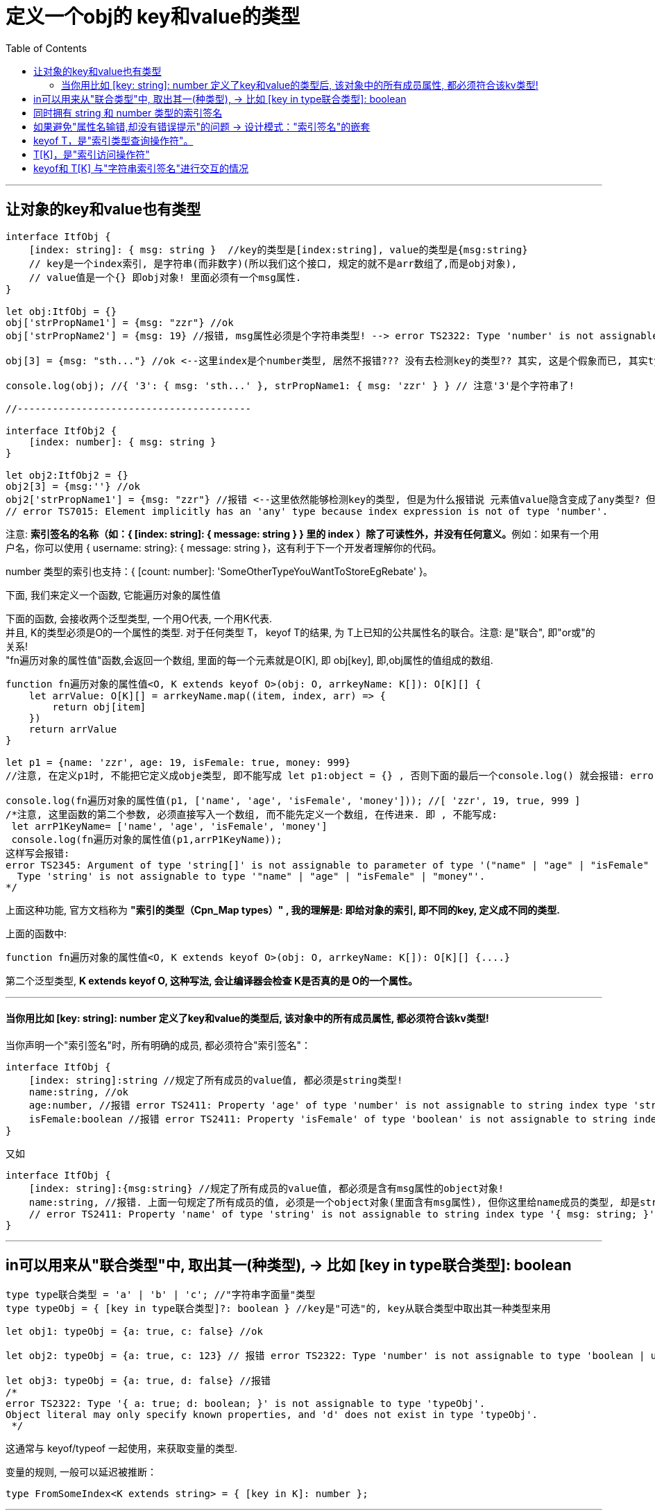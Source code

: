 

= 定义一个obj的 key和value的类型
:toc:

---

== 让对象的key和value也有类型

[source, typescript]
....
interface ItfObj {
    [index: string]: { msg: string }  //key的类型是[index:string], value的类型是{msg:string}
    // key是一个index索引, 是字符串(而非数字)(所以我们这个接口, 规定的就不是arr数组了,而是obj对象),
    // value值是一个{} 即obj对象! 里面必须有一个msg属性.
}

let obj:ItfObj = {}
obj['strPropName1'] = {msg: "zzr"} //ok
obj['strPropName2'] = {msg: 19} //报错, msg属性必须是个字符串类型! --> error TS2322: Type 'number' is not assignable to type 'string'.

obj[3] = {msg: "sth..."} //ok <--这里index是个number类型, 居然不报错??? 没有去检测key的类型?? 其实, 这是个假象而已, 其实typescript已经把你的这个3 转成了字符串'3', 把obj打印出来看看, 就会发现的确如此, 如下:

console.log(obj); //{ '3': { msg: 'sth...' }, strPropName1: { msg: 'zzr' } } // 注意'3'是个字符串了!

//----------------------------------------

interface ItfObj2 {
    [index: number]: { msg: string }
}

let obj2:ItfObj2 = {}
obj2[3] = {msg:''} //ok
obj2['strPropName1'] = {msg: "zzr"} //报错 <--这里依然能够检测key的类型, 但是为什么报错说 元素值value隐含变成了any类型? 但我们在接口中定义的value值是object类型啊?!
// error TS7015: Element implicitly has an 'any' type because index expression is not of type 'number'.
....

注意:  **索引签名的名称（如：{ [index: string]: { message: string } } 里的 index ）除了可读性外，并没有任何意义。**例如：如果有一个用户名，你可以使用 { username: string}: { message: string }，这有利于下一个开发者理解你的代码。

number 类型的索引也支持：{ [count: number]: 'SomeOtherTypeYouWantToStoreEgRebate' }。



下面, 我们来定义一个函数, 它能遍历对象的属性值

下面的函数, 会接收两个泛型类型, 一个用O代表, 一个用K代表. +
并且, K的类型必须是O的一个属性的类型.
对于任何类型 T， keyof T的结果, 为 T上已知的公共属性名的联合。注意: 是"联合", 即"or或"的关系! +
"fn遍历对象的属性值"函数,会返回一个数组, 里面的每一个元素就是O[K], 即 obj[key], 即,obj属性的值组成的数组.

[source, typescript]
....
function fn遍历对象的属性值<O, K extends keyof O>(obj: O, arrkeyName: K[]): O[K][] {
    let arrValue: O[K][] = arrkeyName.map((item, index, arr) => {
        return obj[item]
    })
    return arrValue
}

let p1 = {name: 'zzr', age: 19, isFemale: true, money: 999}
//注意, 在定义p1时, 不能把它定义成obje类型, 即不能写成 let p1:object = {} , 否则下面的最后一个console.log() 就会报错: error TS2322: Type 'string' is not assignable to type 'never'.

console.log(fn遍历对象的属性值(p1, ['name', 'age', 'isFemale', 'money'])); //[ 'zzr', 19, true, 999 ]
/*注意, 这里函数的第二个参数, 必须直接写入一个数组, 而不能先定义一个数组, 在传进来. 即 , 不能写成:
 let arrP1KeyName= ['name', 'age', 'isFemale', 'money']
 console.log(fn遍历对象的属性值(p1,arrP1KeyName));
这样写会报错:
error TS2345: Argument of type 'string[]' is not assignable to parameter of type '("name" | "age" | "isFemale" | "money")[]'.
  Type 'string' is not assignable to type '"name" | "age" | "isFemale" | "money"'.
*/
....

上面这种功能, 官方文档称为 **"索引的类型（Cpn_Map types）" , 我的理解是: 即给对象的索引, 即不同的key, 定义成不同的类型.**

上面的函数中:

[source, typescript]
....
function fn遍历对象的属性值<O, K extends keyof O>(obj: O, arrkeyName: K[]): O[K][] {....}
....

第二个泛型类型, **K extends keyof O, 这种写法, 会让编译器会检查 K是否真的是 O的一个属性。**

---

==== 当你用比如 [key: string]: number 定义了key和value的类型后, 该对象中的所有成员属性, 都必须符合该kv类型!

当你声明一个"索引签名"时，所有明确的成员, 都必须符合"索引签名"：
[source, typescript]
....
interface ItfObj {
    [index: string]:string //规定了所有成员的value值, 都必须是string类型!
    name:string, //ok
    age:number, //报错 error TS2411: Property 'age' of type 'number' is not assignable to string index type 'string'.
    isFemale:boolean //报错 error TS2411: Property 'isFemale' of type 'boolean' is not assignable to string index type 'string'.
}
....

又如
[source, typescript]
....
interface ItfObj {
    [index: string]:{msg:string} //规定了所有成员的value值, 都必须是含有msg属性的object对象!
    name:string, //报错. 上面一句规定了所有成员的值, 必须是一个object对象(里面含有msg属性), 但你这里给name成员的类型, 却是string字符串类型! 不符合要求!
    // error TS2411: Property 'name' of type 'string' is not assignable to string index type '{ msg: string; }'.
}
....

---

== in可以用来从"联合类型"中, 取出其一(种类型), -> 比如 [key in type联合类型]: boolean

[source, typescript]
....
type type联合类型 = 'a' | 'b' | 'c'; //"字符串字面量"类型
type typeObj = { [key in type联合类型]?: boolean } //key是"可选"的, key从联合类型中取出其一种类型来用

let obj1: typeObj = {a: true, c: false} //ok

let obj2: typeObj = {a: true, c: 123} // 报错 error TS2322: Type 'number' is not assignable to type 'boolean | undefined'.

let obj3: typeObj = {a: true, d: false} //报错
/*
error TS2322: Type '{ a: true; d: boolean; }' is not assignable to type 'typeObj'.
Object literal may only specify known properties, and 'd' does not exist in type 'typeObj'.
 */
....

这通常与 keyof/typeof 一起使用，来获取变量的类型.

变量的规则, 一般可以延迟被推断：
[source, typescript]
....
type FromSomeIndex<K extends string> = { [key in K]: number };
....

---

== 同时拥有 string 和 number 类型的索引签名

这并不是一个常见的用例，但是 TypeScript 支持它。

string 类型的"索引签名", 比 number 类型的"索引签名"更严格。这是故意设计的，它允许你有如下类型：

[source, typescript]
....
interface Itf {
    [key: string]: string | number; // 所用成员value的类型, 只能从string和number中取

    // [index: number]: boolean; // 报错error TS2322: Type 'string' is not assignable to type 'boolean'. <--因为上面已经规定了所有成员的类型只能是string 或 number.
    [index: number]: string; // “字符串索引类型”的子级. 注意, 虽然这里的index貌似是number类型, 但它会被typescript字段转换成string类型.

    // isFemale: boolean //报错! error TS2411: Property 'isFemale' of type 'boolean' is not assignable to string index type 'string | number'.

    sex: string
}

let obj: Itf = {
    sex: 'female',
    prop1: 'zzr',
    prop2: 19,
    123: 'hello', //这里的key 123, 会被转成字符串'123'. 因为key的类型, 在接口中规定为必须是string类型!
}

console.log(obj); //{ '123': 'hello', sex: 'female', prop1: 'zzr', prop2: 19 }
....

---

== 如果避免"属性名输错,却没有错误提示"的问题 -> 设计模式："索引签名"的嵌套

在 JavaScript 社区, 你将会见到很多滥用"索引签名"的 API。如 JavaScript 库中使用 CSS 的常见模式：

[source, typescript]
....
interface NestedCSS {
  color?: string; //<--有效的属性名
  // strictNullChecks=false 时索引签名可为 undefined
  [selector: string]: string | NestedCSS; // <-- 字符串索引签名
}

const example: NestedCSS = {
  color: 'red',
  '.subclass': {
    color: 'blue'
  }
};
....

尽量不要使用这种把"字符串索引签名"与"有效变量"混合使用。如果属性名称中有拼写错误，这个错误不会被捕获到：

[source, typescript]
....
const failsSilently: NestedCSS = {
  colour: 'red' // <--这里属性名写错了, 接口中定义的是"color",但你可能错写成"colour", 但这个错误不会被捕捉到.
};
....


那么怎么解决这个问题呢? 取而代之，我们把索引签名分离到自己的属性里，如命名为 nest（或者 children、subnodes 等）：

[source, typescript]
....
interface NestedCSS {
  color?: string; //这里是接口自带的属性! 会有属性名写错的代码提示.
  nest?: { //这个nest对象中, 是你可以自由添加的属性.
    [selector: string]: NestedCSS;
  };
}

const example: NestedCSS = {
  color: 'red',
  nest: {
    '.subclass': {
      color: 'blue'
    }
  }
}

const failsSliently: NestedCSS {
  colour: 'red'  // TS Error: 未知属性 'colour'
}
....


我的例子如下:
[source, typescript]
....
interface Itf {
    name?: string,
    [key: string]: any
}

let obj: Itf = {
    name: 'zzr',
    neme: 'zzr' //ok!! <--如果你把name属性错误写成了neme, typescript不会捕捉到这个书写错误!
}
....

下面, 我们来改一下, 把接口自带的属性, 和你可以自由添加的新属性, 分离开来.

[source, typescript]
....
interface Itf {
    name?: string,
    objYourSelfProp?: { //把你能自由添加的属性, 都写在这个obj对象中! 这个对象也同样是"可选"的.
    //换句话说, 我们不在父空间开放权限(父层级中只用于存放接口自带的属性!), 而是自己创建一个子空间, 开放权限, 在这个子层级中来添加自己新创建的属性.
        [key: string]: any
    }
}

let obj: Itf = {
    name: 'zzr', //ok
    neme: 'zzr', //有报错提示了! Object literal may only specify known properties, and 'neme' does not exist in type 'Itf'.

    objYourSelfProp: {
        neme: 'zzr' //ok
    }
}
....


---

== keyof T，是"索引类型查询操作符"。
**对于任何类型 T， keyof T的结果为  T上已知的公共属性名的联合。**  例如：  

[source, typescript]
....
let person = {
    name: 'Jarid',
    age: 35
};

let personProps: keyof Person; // 'name' | 'age'
....

 **keyof Person是完全可以与 'name' | 'age'互相替换的。** 不同的是, 如果你添加了其它的属性到 Person，例如 address: string，那么 keyof Person会自动变为 'name' | 'age' | 'address'。 
 
 你可以在像 "fn遍历对象的属性值"函数这类上下文里使用 keyof，因为在使用之前, 你并不清楚可能会出现的属性名。 但编译器会检查你是否传入了正确的属性名给  "fn遍历对象的属性值"函数：

[source, typescript]
....
//注意: 第二个泛型类型, 意思是, K类型继承了 keyof O, 而Keyof O 的类型是什么呢? 就是 O中属性的联合类型.
// 本例, O中属性的联合类型, 其实就是p1对象中的所有属性的联合(or的关系), 就 'name' | 'age' | 'isFemale' | 'money', 所以K也必须是这些类型之一.
function fn遍历对象的属性值<O, K extends keyof O>(obj: O, arrkeyName: K[]): O[K][] {
    let arrValue: O[K][] = arrkeyName.map((item, index, arr) => {
        return obj[item]
    })
    return arrValue
}

let p1 = {name: 'zzr', age: 19, isFemale: true, money: 999}

console.log(fn遍历对象的属性值(p1, ['name', 'age', 'sex'])); //添加了一个p1中不存在的'sex'属性名后, 就会报错: error TS2322: Type 'string' is not assignable to type '"name" | "age" | "isFemale" | "money"'.
....

---

== T[K]，是"索引访问操作符"

[source, typescript]
....
function fn遍历对象的属性值<O, K extends keyof O>(obj: O, arrkeyName: K[]): O[K][] {....}
....

上面的代码中, 函数的返回值的类型是 O[K][] ,其中 O[K] 就相当于object[key], 即以键取值.

又比如:

[source, typescript]
....
function getProperty<T, K extends keyof T>(o: T, name: K): T[K] {
    return o[name]; //以键取值,返回o对象的name属性的值. <-- o[name] is of type T[K]
}

let name: string = getProperty(person, 'name');
let age: number = getProperty(person, 'age'); //返回person对象的age属性的值
let unknown = getProperty(person, 'unknown'); // error, 'unknown' is not in 'name' | 'age'
....

getProperty里的 o: T和 name: K，意味着 o[name]: T[K]。 当你返回 T[K]这种类型的结果时，编译器就会实例化键的真实类型，因此 getProperty的返回值类型, 会随着你需要的属性而改变。

---

== keyof和 T[K] 与"字符串索引签名"进行交互的情况

如果你有一个带有字符串索引签名的类型，那么 keyof T会是 string。 并且 T[string]为索引签名的类型：

[source, typescript]
....
interface Map<T> { //Map接口中运用了一个泛型类型T
    [key: string]: T; //看起来是定义一个对象的属性的
}
let keys: keyof Map<number>; // string
let value: Map<number>['foo']; // number
....


---